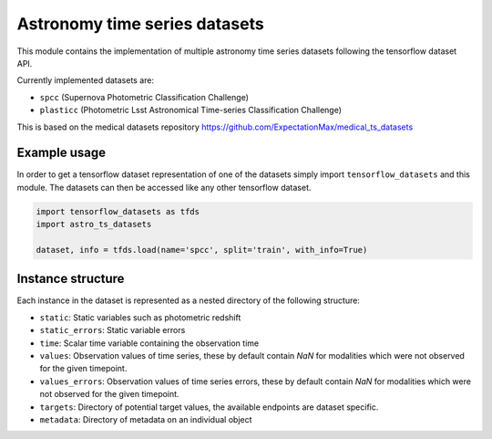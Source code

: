 ==============================
Astronomy time series datasets
==============================

This module contains the implementation of multiple astronomy time series datasets
following the tensorflow dataset API.

Currently implemented datasets are:

- ``spcc`` (Supernova Photometric Classification Challenge)
- ``plasticc`` (Photometric Lsst Astronomical Time-series Classification Challenge)

This is based on the medical datasets repository https://github.com/ExpectationMax/medical_ts_datasets

Example usage
-------------

In order to get a tensorflow dataset representation of one of the datasets simply
import ``tensorflow_datasets`` and this module.  The datasets can then be accessed
like any other tensorflow dataset.

.. code-block:: python

    import tensorflow_datasets as tfds
    import astro_ts_datasets

    dataset, info = tfds.load(name='spcc', split='train', with_info=True)


Instance structure
------------------

Each instance in the dataset is represented as a nested directory of the following
structure:

- ``static``: Static variables such as photometric redshift
- ``static_errors``: Static variable errors
- ``time``: Scalar time variable containing the observation time
- ``values``: Observation values of time series, these by default contain `NaN` for
  modalities which were not observed for the given timepoint.
- ``values_errors``: Observation values of time series errors, these by default contain `NaN` for
  modalities which were not observed for the given timepoint.
- ``targets``: Directory of potential target values, the available endpoints are
  dataset specific.
- ``metadata``: Directory of metadata on an individual object
